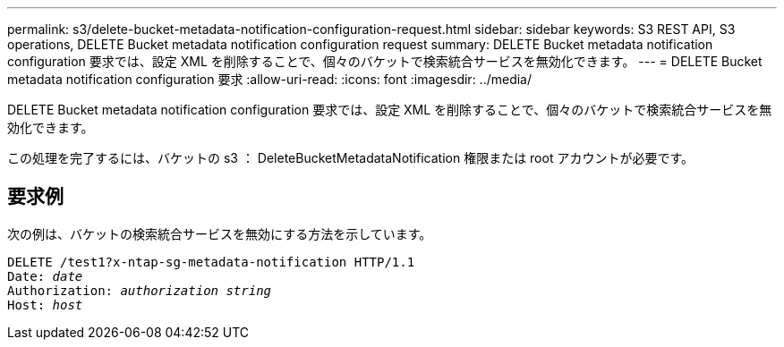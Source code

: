 ---
permalink: s3/delete-bucket-metadata-notification-configuration-request.html 
sidebar: sidebar 
keywords: S3 REST API, S3 operations, DELETE Bucket metadata notification configuration request 
summary: DELETE Bucket metadata notification configuration 要求では、設定 XML を削除することで、個々のバケットで検索統合サービスを無効化できます。 
---
= DELETE Bucket metadata notification configuration 要求
:allow-uri-read: 
:icons: font
:imagesdir: ../media/


[role="lead"]
DELETE Bucket metadata notification configuration 要求では、設定 XML を削除することで、個々のバケットで検索統合サービスを無効化できます。

この処理を完了するには、バケットの s3 ： DeleteBucketMetadataNotification 権限または root アカウントが必要です。



== 要求例

次の例は、バケットの検索統合サービスを無効にする方法を示しています。

[source, subs="specialcharacters,quotes"]
----
DELETE /test1?x-ntap-sg-metadata-notification HTTP/1.1
Date: _date_
Authorization: _authorization string_
Host: _host_
----